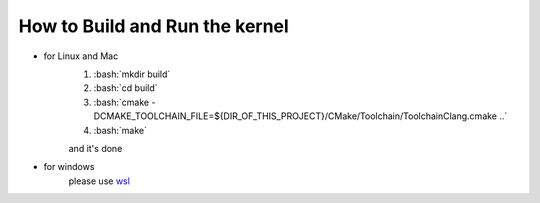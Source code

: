 ==================================================================
How to **Build and Run** the kernel
==================================================================

.. role:: bash(code)
    :language: bash

- for Linux and Mac
    1. :bash:`mkdir build`
    2. :bash:`cd build`
    3. :bash:`cmake -DCMAKE_TOOLCHAIN_FILE=${DIR_OF_THIS_PROJECT}/CMake/Toolchain/ToolchainClang.cmake ..`
    4. :bash:`make`

    and it's done

- for windows
    please use `wsl <https://docs.microsoft.com/en-us/windows/wsl/about>`_
